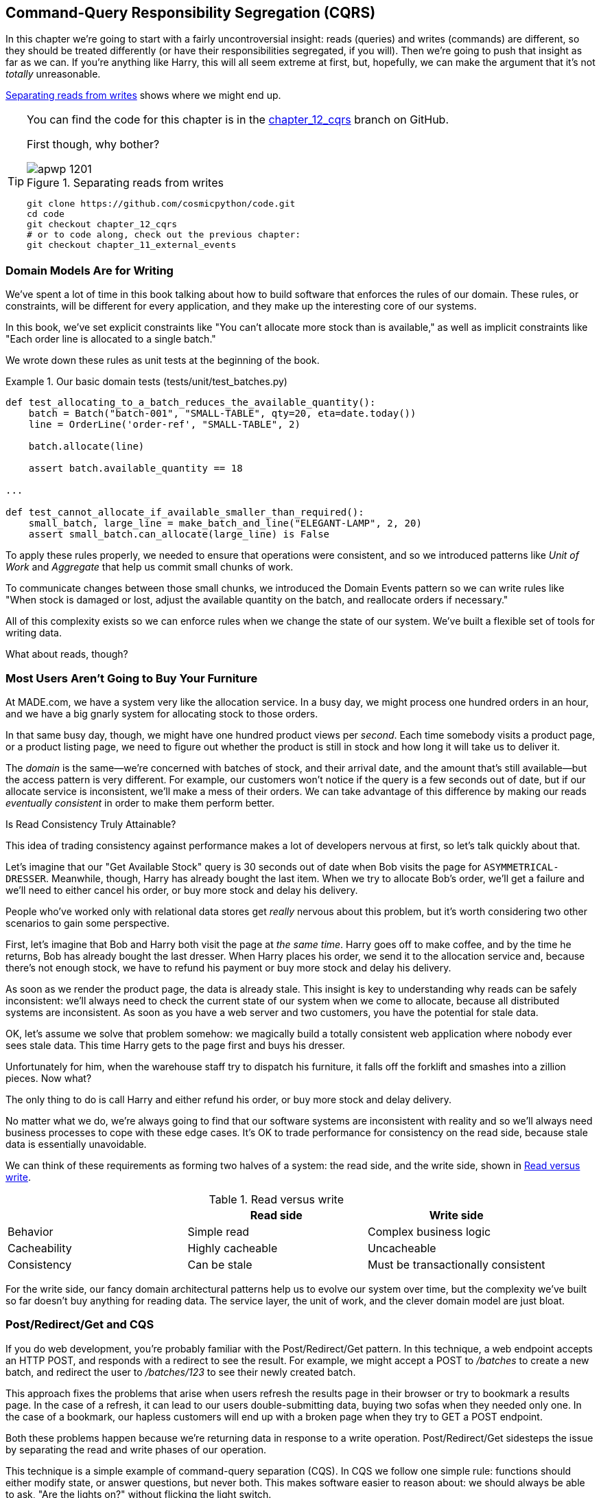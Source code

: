 [[chapter_12_cqrs]]
== Command-Query Responsibility Segregation (CQRS)

In this chapter we're going to start with a fairly uncontroversial insight:
reads (queries) and writes (commands) are different, so they
should be treated differently (or have their responsibilities segregated, if you will). Then we're going to push that insight as far
as we can. If you're anything like Harry, this will all seem extreme at first,
but, hopefully, we can make the argument that it's not _totally_ unreasonable.

<<maps_chapter_11>> shows where we might end up.

[TIP]
====
You can find the code for this chapter is in the
https://github.com/cosmicpython/code/tree/chapter_12_cqrs[chapter_12_cqrs] branch on GitHub.

First though, why bother?

[[maps_chapter_11]]
.Separating reads from writes
image::images/apwp_1201.png[]

----
git clone https://github.com/cosmicpython/code.git
cd code
git checkout chapter_12_cqrs
# or to code along, check out the previous chapter:
git checkout chapter_11_external_events
----
====


=== Domain Models Are for Writing

We've spent a lot of time in this book talking about how to build software that
enforces the rules of our domain. These rules, or constraints, will be different
for every application, and they make up the interesting core of our systems.

In this book, we've set explicit constraints like "You can't allocate more stock
than is available," as well as implicit constraints like "Each order line is
allocated to a single batch."

We wrote down these rules as unit tests at the beginning of the book.


[[domain_tests]]
.Our basic domain tests (tests/unit/test_batches.py)
====
[source,python]
----
def test_allocating_to_a_batch_reduces_the_available_quantity():
    batch = Batch("batch-001", "SMALL-TABLE", qty=20, eta=date.today())
    line = OrderLine('order-ref', "SMALL-TABLE", 2)

    batch.allocate(line)

    assert batch.available_quantity == 18

...

def test_cannot_allocate_if_available_smaller_than_required():
    small_batch, large_line = make_batch_and_line("ELEGANT-LAMP", 2, 20)
    assert small_batch.can_allocate(large_line) is False
----
====

To apply these rules properly, we needed to ensure that operations
were consistent, and so we introduced patterns like _Unit of Work_ and _Aggregate_
that help us commit small chunks of work.

To communicate changes between those small chunks, we introduced the Domain Events pattern
so we can write rules like "When stock is damaged or lost, adjust the
available quantity on the batch, and reallocate orders if necessary."

All of this complexity exists so we can enforce rules when we change the
state of our system. We've built a flexible set of tools for writing data.

What about reads, though?

=== Most Users Aren't Going to Buy Your Furniture

At MADE.com, we have a system very like the allocation service. In a busy day, we
might process one hundred orders in an hour, and we have a big gnarly system for
allocating stock to those orders.

In that same busy day, though, we might have one hundred product views per _second_.
Each time somebody visits a product page, or a product listing page, we need
to figure out whether the product is still in stock and how long it will take
us to deliver it.

The _domain_ is the same--we're concerned with batches of stock, and their
arrival date, and the amount that's still available--but the access pattern
is very different. For example, our customers won't notice if the query
is a few seconds out of date, but if our allocate service is inconsistent,
we'll make a mess of their orders. We can take advantage of this difference by
making our reads _eventually consistent_ in order to make them perform better.

[role="nobreakinside less_space"]
.Is Read Consistency Truly Attainable?
*******************************************************************************

This idea of trading consistency against performance makes a lot of developers
nervous at first, so let's talk quickly about that.

Let's imagine that our "Get Available Stock" query is 30 seconds out of date
when Bob visits the page for `ASYMMETRICAL-DRESSER`.
Meanwhile, though, Harry has already bought the last item. When we try to
allocate Bob's order, we'll get a failure and we'll need to either cancel his
order, or buy more stock and delay his delivery.

People who've worked only with relational data stores get _really_ nervous
about this problem, but it's worth considering two other scenarios to gain some
perspective.

First, let's imagine that Bob and Harry both visit the page at _the same
time_. Harry goes off to make coffee, and by the time he returns, Bob has
already bought the last dresser. When Harry places his order, we send it to
the allocation service and, because there's not enough stock, we have to refund
his payment or buy more stock and delay his delivery.

As soon as we render the product page, the data is already stale. This insight
is key to understanding why reads can be safely inconsistent: we'll always need
to check the current state of our system when we come to allocate, because all
distributed systems are inconsistent. As soon as you have a web server and two
customers, you have the potential for stale data.

OK, let's assume we solve that problem somehow: we magically build a totally
consistent web application where nobody ever sees stale data. This time Harry
gets to the page first and buys his dresser.

Unfortunately for him, when the warehouse staff try to dispatch his furniture,
it falls off the forklift and smashes into a zillion pieces. Now what?

The only thing to do is call Harry and either refund his order, or buy more
stock and delay delivery.

No matter what we do, we're always going to find that our software systems are
inconsistent with reality and so we'll always need business processes to cope
with these edge cases. It's OK to trade performance for consistency on the
read side, because stale data is essentially unavoidable.
*******************************************************************************

We can think of these requirements as forming two halves of a system:
the read side, and the write side, shown in <<read_and_write_table>>.

[[read_and_write_table]]
.Read versus write
[options="header"]
|===
| | Read side | Write side
| Behavior | Simple read | Complex business logic
| Cacheability | Highly cacheable | Uncacheable
| Consistency | Can be stale | Must be transactionally consistent
|===


For the write side, our fancy domain architectural patterns help us to evolve
our system over time, but the complexity we've built so far doesn't buy
anything for reading data. The service layer, the unit of work,  and the clever
domain model are just bloat.


=== Post/Redirect/Get and CQS

If you do web development, you're probably familiar with the
Post/Redirect/Get pattern. In this technique, a web endpoint accepts an
HTTP POST, and responds with a redirect to see the result. For example, we might
accept a POST to _/batches_ to create a new batch, and redirect the user to
_/batches/123_ to see their newly created batch.

This approach fixes the problems that arise when users refresh the results page
in their browser or try to bookmark a results page. In the case of a refresh,
it can lead to our users double-submitting data, buying two sofas when they
needed only one. In the case of a bookmark, our hapless customers will end up
with a broken page when they try to GET a POST endpoint.

Both these problems happen because we're returning data in response to a write
operation. Post/Redirect/Get sidesteps the issue by separating the read and
write phases of our operation.

This technique is a simple example of command-query separation (CQS). In CQS we
follow one simple rule: functions should either modify state, or answer
questions, but never both. This makes software easier to reason about: we should
always be able to ask, "Are the lights on?" without flicking the light switch.

NOTE: When building APIs, we can apply the same design technique by returning a
    201 Created, or a 202 Accepted, with a Location header containing the URI
    of our new resources. What's important here isn't the status code we use,
    but the logical separation of work into a write phase and a query phase.

As you'll see, we can use the CQS principle to make our systems faster and more
scalable, but first, let's fix the CQS violation in our existing code. A few
chapters ago, we introduced an `allocate` endpoint that takes an order and
calls our service layer to allocate some stock. At the end of the call, we
return a 200 OK and the batch ID. That's led to some ugly design flaws so that
we can get the data we need. Let's change it to return a simple OK message, and
instead provide a new read-only endpoint to retrieve allocation state:


[[api_test_does_get_after_post]]
.API test does a GET after the POST (tests/e2e/test_api.py)
====
[source,python]
----
@pytest.mark.usefixtures('postgres_db')
@pytest.mark.usefixtures('restart_api')
def test_happy_path_returns_202_and_batch_is_allocated():
    orderid = random_orderid()
    sku, othersku = random_sku(), random_sku('other')
    batch1 = random_batchref(1)
    batch2 = random_batchref(2)
    batch3 = random_batchref(3)
    api_client.post_to_add_batch(batch1, sku, 100, '2011-01-02')
    api_client.post_to_add_batch(batch2, sku, 100, '2011-01-01')
    api_client.post_to_add_batch(batch3, othersku, 100, None)

    r = api_client.post_to_allocate(orderid, sku, qty=3)
    assert r.status_code == 202

    r = api_client.get_allocation(orderid)
    assert r.ok
    assert r.json() == [
        {'sku': sku, 'batchref': batch2},
    ]


@pytest.mark.usefixtures('postgres_db')
@pytest.mark.usefixtures('restart_api')
def test_unhappy_path_returns_400_and_error_message():
    unknown_sku, orderid = random_sku(), random_orderid()
    r = api_client.post_to_allocate(
        orderid, unknown_sku, qty=20, expect_success=False,
    )
    assert r.status_code == 400
    assert r.json()['message'] == f'Invalid sku {unknown_sku}'

    r = api_client.get_allocation(orderid)
    assert r.status_code == 404
----
====

OK, what might the Flask app look like?


[[flask_app_calls_view]]
.Endpoint for viewing allocations (src/allocation/entrypoints/flask_app.py)
====
[source,python]
----
from allocation import views
...

@app.route("/allocations/<orderid>", methods=['GET'])
def allocations_view_endpoint(orderid):
    uow = unit_of_work.SqlAlchemyUnitOfWork()
    result = views.allocations(orderid, uow)  #<1>
    if not result:
        return 'not found', 404
    return jsonify(result), 200
----
====

<1> All right, a _views.py_, fair enough; we can keep read-only stuff in there,
    and it'll be a real _views.py_, not like Django's, something that knows how
    to build read-only views of our data...

[[hold-on-ch12]]
=== Hold On to Your Lunch, Folks

Hmm, so we can probably just add a list method to our existing repository
object:


[[views_dot_py]]
.Views do...raw SQL? (src/allocation/views.py)
====
[source,python]
[role="non-head"]
----
from allocation.service_layer import unit_of_work

def allocations(orderid: str, uow: unit_of_work.SqlAlchemyUnitOfWork):
    with uow:
        results = list(uow.session.execute(
            'SELECT ol.sku, b.reference'
            ' FROM allocations AS a'
            ' JOIN batches AS b ON a.batch_id = b.id'
            ' JOIN order_lines AS ol ON a.orderline_id = ol.id'
            ' WHERE ol.orderid = :orderid',
            dict(orderid=orderid)
        ))
    return [{'sku': sku, 'batchref': batchref} for sku, batchref in results]
----
====


[quote, Our readers]
____
Excuse me?  Raw SQL?
____

If you're anything like Harry encountering this pattern for the first time,
you'll be wondering what on earth Bob has been smoking. We're hand-rolling our
own SQL now, and converting database rows directly to dicts? After all the
effort we put into building a nice domain model? And what about the Repository
pattern? Isn't that meant to be our abstraction around the database? Why don't
we reuse that?

Well, let's explore that seemingly simpler alternative first, and see what it
looks like in practice.


We'll still keep our view in a separate _views.py_ module; enforcing a clear
distinction between reads and writes in your application is still a good idea.
We apply command-query separation, and it's easy to see which code modifies
state (the event handlers) and which code just retrieves read-only state (the views).

TIP: Splitting out your read-only views from your state-modifying
    command and event handlers is probably a good idea, even if you
    don't want to go to full-blown CQRS.


=== Testing CQRS Views

Before we get into exploring various options, let's talk about testing.
Whichever approaches you decide to go for, you're probably going to need
at least one integration test.  Something like this:


[[integration_testing_views]]
.An integration test for a view (tests/integration/test_views.py)
====
[source,python]
----
def test_allocations_view(sqlite_session_factory):
    uow = unit_of_work.SqlAlchemyUnitOfWork(sqlite_session_factory)
    messagebus.handle(commands.CreateBatch('sku1batch', 'sku1', 50, None), uow)  #<1>
    messagebus.handle(commands.CreateBatch('sku2batch', 'sku2', 50, date.today()), uow)
    messagebus.handle(commands.Allocate('order1', 'sku1', 20), uow)
    messagebus.handle(commands.Allocate('order1', 'sku2', 20), uow)
    # add a spurious batch and order to make sure we're getting the right ones
    messagebus.handle(commands.CreateBatch('sku1batch-later', 'sku1', 50, date.today()), uow)
    messagebus.handle(commands.Allocate('otherorder', 'sku1', 30), uow)
    messagebus.handle(commands.Allocate('otherorder', 'sku2', 10), uow)

    assert views.allocations('order1', uow) == [
        {'sku': 'sku1', 'batchref': 'sku1batch'},
        {'sku': 'sku2', 'batchref': 'sku2batch'},
    ]
----
====

<1> We do the setup for the integration test by using the public entrypoint to
    our application, the message bus. That keeps our tests decoupled from
    any implementation/infrastructure details about how things get stored.

////
IDEA: sidebar on testing views.  some old content follows.

Before you dismiss the need to use integration tests as just another
anti-feather in the anti-cap of this total anti-pattern, it's worth thinking
through the alternatives.

- If you're going via the `Products` repository, then you'll need integration
  tests for any new query methods you add.

- If you're going via the ORM, you'll still need integration tests

- And if you decide to build a read-only `BatchRepository`, ignoring
  the purists that tell you you're not allowed to have a Repository for
  a non-Aggregate model class, call it `BatchDAL` if you want, in any case,
  you'll still need integration tests for _that_.

So the choice is about whether or not you want a layer of abstraction between
your permanent storage and the logic of your read-only views.

* If the views are relatively simple (all the logic in our case is in filtering
  down to the right batch references), then adding another layer doesn't seem
  worth it.

* If your views do more complex calculations, or need to invoke some business
  rules to decide what to display... If, in short, you find yourself writing a
  lot of integration tests for a single view, then it may be worth building
  that intermediary layer, so that you can test the SQL and the
  display/calculation/view logic separately

IDEA: some example code showing a DAL layer in front of some read-only view
code with more complex business logic.

////



=== "Obvious" Alternative 1: Using the Existing Repository

How about adding a helper method to our `products` repository?


[[view_using_repo]]
.A simple view that uses the repository (src/allocation/views.py)
====
[source,python]
[role="skip"]
----
from allocation import unit_of_work

def allocations(orderid: str, uow: unit_of_work.AbstractUnitOfWork):
    with uow:
        products = uow.products.for_order(orderid=orderid)  #<1>
        batches = [b for p in products for b in p.batches]  #<2>
        return [
            {'sku': b.sku, 'batchref': b.reference}
            for b in batches
            if orderid in b.orderids  #<3>
        ]
----
====

<1> Our repository returns product objects, and we need to find all the
    products for the SKUs in a given order, so we'll build a new helper method
    called `.for_order()` on the repository.

<2> Now we have products but we actually want batch references, so we
    get all the possible batches with a list comprehension.

<3> We filter _again_ to get just the batches for our specific
    order. That, in turn, relies on our batch objects being able to tell us
    which order IDs it has allocated to it.

We implement that last using a `.orderid` property:


[[orderids_on_batch]]
.An arguably unnecessary property on our model (src/allocation/domain/model.py)
====
[source,python]
[role="skip"]
----
class Batch:
    ...

    @property
    def orderids(self):
        return {l.orderid for l in self._allocations}
----
====

You can start to see that reusing our existing repository and domain model classes
is not as straightforward as you might have assumed.  We've had to add new helper
methods to both, and we're doing a bunch of looping and filtering in Python, which
is work that would be much more efficiently done by the database.

So, yes, on the plus side we're reusing our existing abstractions, but on the
downside, it all feels quite clunky.


=== Your Domain Model Is Not Optimized for Read Operations

What we're seeing here are the effects of having a domain model that
is designed primarily for write operations, while our requirements for
reads are often conceptually quite different.

This is the chin-stroking-architect's justification for CQRS.  As we've said before,
a domain model is not a data model--we're trying to capture the way the
business works: workflow, rules around state changes, messages exchanged;
concerns about how the system reacts to external events and user input.
_Most of this stuff is totally irrelevant for read-only operations_.

Making a facile point, your domain classes will have multiple methods for
modifying state, and you won't need any of them for read-only operations.

As the complexity of your domain model grows, you will find yourself making
more and more choices about how to structure that model, which make it more and
more awkward to use for read operations.


TIP: This justification for CQRS is related to the justification for the Domain
    Model pattern. If you're building a simple CRUD app, reads and writes are
    going to be closely related, so you don't need a domain model or CQRS. But
    the more complex your domain, the more likely you are to need both.


===  "Obvious" Alternative 2: Using the ORM

You may be thinking, OK, if our repository is clunky, and working with
`Products` is clunky, then I can at least  use my ORM and work with `Batches`.
That's what it's for!

[[view_using_orm]]
.A simple view that uses the ORM (src/allocation/views.py)
====
[source,python]
[role="skip"]
----
from allocation import unit_of_work, model

def allocations(orderid: str, uow: unit_of_work.AbstractUnitOfWork):
    with uow:
        batches = uow.session.query(model.Batch).join(
            model.OrderLine, model.Batch._allocations
        ).filter(
            model.OrderLine.orderid == orderid
        )
        return [
            {'sku': b.sku, 'batchref': b.batchref}
            for b in batches
        ]
----
====

But is that _actually_ any easier to write or understand than the raw SQL
version from the code example in <<hold-on-ch12>>? It may not look too bad up there, but we
can tell you it took several attempts, and plenty of digging through the
SQLAlchemy docs. SQL is just SQL.

////
IDEA (hynek)
this seems like a PERFECT opportunity to talk about SQLAlchemy Core API. If you
have questions, pls talk to me. But jumping from ORM directly to raw SQL is
baby/bathwater.
////

But the ORM can also expose us to performance problems.


=== SELECT N+1 and Other Performance Considerations


The so-called
https://oreil.ly/OkBOS[`SELECT N+1`]
problem is a common performance problem with ORMs: when retrieving a list of
objects, your ORM will often perform an initial query to, say, get all the IDs
of the objects it needs, and then issue individual queries for each object to
retrieve their attributes. This is especially likely if there are any foreign-key relationships on your objects.

NOTE: In all fairness we should say that SQLAlchemy is quite good at avoiding
    the `SELECT N+1` problem. It doesn't display it in the preceding example, and
    you can request
    https://oreil.ly/XKDDm[eager loading]
    explicitly to avoid it when dealing with joined objects.

Beyond `SELECT N+1`, you may have other reasons that you want to decouple the
way you persist state changes from the way that you retrieve current state.
A set of fully normalized relational tables is a good way to make sure that
write operations never cause data corruption. But retrieving data using lots
of joins can be slow. It's common in such cases to add some denormalized views,
build read replicas, or even add caching layers.


=== Time to Completely Jump the Shark

On that note: have we convinced you that our raw SQL version isn't so weird as
it first seemed? Perhaps we were exaggerating for effect? Just you wait.

So. Reasonable or not, that hardcoded SQL query is pretty ugly, right? What if
we made it nicer...

[[much_nicer_query]]
.A much nicer query (src/allocation/views.py)
====
[source,python]
----
def allocations(orderid: str, uow: unit_of_work.SqlAlchemyUnitOfWork):
    with uow:
        results = list(uow.session.execute(
            'SELECT sku, batchref FROM allocations_view WHERE orderid = :orderid',
            dict(orderid=orderid)
        ))
        ...
----
====

...by _keeping a totally separate, denormalized datastore for our view model?_

[[new_table]]
.Hee hee hee, no foreign keys, just strings, YOLO (src/allocation/adapters/orm.py)
====
[source,python]
----
allocations_view = Table(
    'allocations_view', metadata,
    Column('orderid', String(255)),
    Column('sku', String(255)),
    Column('batchref', String(255)),
)
----
====


OK, nicer-looking SQL queries wouldn't be a justification for anything really,
but building a denormalized copy of your data that's optimized for read operations
isn't uncommon, once you've reached the limits of what you can do with indexes.

Even with well-tuned indexes, a relational database uses a lot of CPU to perform
joins. The fastest queries will always be pass:[<code>SELECT * from <em>mytable</em> WHERE <em>key</em> = :<em>value</em></code>].

More than raw speed, though, this approach buys us scale. When we're writing
data to a relational database, we need to make sure that we get a lock over the
rows we're changing so we don't run into consistency problems.

If multiple clients are changing data at the same time, we'll have weird race
conditions. When we're _reading_ data, though, there's no limit to the number
of clients that can concurrently execute. For this reason, read-only stores can
be horizontally scaled out.

TIP: Because read replicas can be inconsistent, there's no limit to how many we
    can have. If you're struggling to scale a system with a complex data store,
    ask whether you could build a simpler read model.

Keeping the read model up to date is the challenge!  Database views
(materialized or otherwise) and triggers are a common solution, but that limits
you to your database. We'd like to show you how to reuse our event-driven
architecture instead.


==== Updating a Read Model Table Using an Event Handler

We add a second handler to the `Allocated` event:

[[new_handler_for_allocated]]
.Allocated event gets a new handler (src/allocation/service_layer/messagebus.py)
====
[source,python]
----
EVENT_HANDLERS = {
    events.Allocated: [
        handlers.publish_allocated_event,
        handlers.add_allocation_to_read_model
    ],
----
====

Here's what our update-view-model code looks like:


[[update_view_model_1]]
.Update on allocation (src/allocation/service_layer/handlers.py)
====
[source,python]
----

def add_allocation_to_read_model(
        event: events.Allocated, uow: unit_of_work.SqlAlchemyUnitOfWork,
):
    with uow:
        uow.session.execute(
            'INSERT INTO allocations_view (orderid, sku, batchref)'
            ' VALUES (:orderid, :sku, :batchref)',
            dict(orderid=event.orderid, sku=event.sku, batchref=event.batchref)
        )
        uow.commit()
----
====

Believe it or not, that will pretty much work!  _And it will work
against the exact same integration tests as the rest of our options._

OK, you'll also need to handle `Deallocated`:


[[handle_deallocated_too]]
.A second listener for read model updates
====
[source,python]
[role="skip"]
----
events.Deallocated: [
    handlers.remove_allocation_from_read_model,
    handlers.reallocate
],

...

def remove_allocation_from_read_model(
        event: events.Deallocated, uow: unit_of_work.SqlAlchemyUnitOfWork,
):
    with uow:
        uow.session.execute(
            'DELETE FROM allocations_view '
            ' WHERE orderid = :orderid AND sku = :sku',
----
====


<<read_model_sequence_diagram>> shows the flow across the two requests: two
transactions in the POST/write operation, one to update the write model and one
to update the read model, which the GET/read operation can use.

[[read_model_sequence_diagram]]
.Sequence diagram for read model
image::images/apwp_1202.png[]
[role="image-source"]
----
[plantuml, apwp_1202, config=plantuml.cfg]
@startuml
!pragma teoz true
actor User order 1
boundary Flask order 2
participant MessageBus order 3
participant "Domain Model" as Domain order 4
participant View order 9
database DB order 10

User -> Flask: POST to allocate Endpoint
Flask -> MessageBus : Allocate Command

group UoW/transaction 1
    MessageBus -> Domain : allocate()
    MessageBus -> DB: commit write model
end

group UoW/transaction 2
    Domain -> MessageBus : raise Allocated event(s)
    MessageBus -> DB : update view model
end

Flask -> User: 202 OK

User -> Flask: GET allocations endpoint
Flask -> View: get allocations
View -> DB: SELECT on view model
DB -> View: some allocations
& View -> Flask: some allocations
& Flask -> User: some allocations

@enduml
----

[role="nobreakinside less_space"]
.Rebuilding from Scratch
*******************************************************************************
"What happens when it breaks?" should be the first question we ask as engineers.

How do we deal with a view model that hasn't been updated because of a bug or
temporary outage? Well, this is just another case where events and commands can
fail independently.

If we _never_ updated the view model, and the `ASYMMETRICAL-DRESSER` was forever in
stock, that would be annoying for customers, but the `allocate` service would
still fail, and we'd take action to fix the problem.

Rebuilding a view model is easy, though. Since we're using a service layer to
update our view model, we can write a tool that does the following:

* Queries the current state of the write side to work out what's currently
  allocated
* Calls the `add_allocate_to_read_model` handler for each allocated item

We can use this technique to create entirely new read models from historical
data.
*******************************************************************************

=== Changing Our Read Model Implementation Is Easy

Let's see the flexibility that our event-driven model buys us in action,
by seeing what happens if we ever decide we want to implement a read model by
using a totally separate storage engine, Redis.

Just watch:


[[redis_readmodel_handlers]]
.Handlers update a Redis read model (src/allocation/service_layer/handlers.py)
====
[source,python]
[role="non-head"]
----
def add_allocation_to_read_model(event: events.Allocated, _):
    redis_eventpublisher.update_readmodel(event.orderid, event.sku, event.batchref)

def remove_allocation_from_read_model(event: events.Deallocated, _):
    redis_eventpublisher.update_readmodel(event.orderid, event.sku, None)
----
====

The helpers in our Redis module are one-liners:


[[redis_readmodel_client]]
.Redis read model read and update (src/allocation/adapters/redis_eventpublisher.py)
====
[source,python]
[role="non-head"]
----
def update_readmodel(orderid, sku, batchref):
    r.hset(orderid, sku, batchref)


def get_readmodel(orderid):
    return r.hgetall(orderid)
----
====

(Maybe the name __redis_eventpublisher.py__ is a misnomer now, but you get the idea.)

And the view itself changes very slightly to adapt to its new backend:

[[redis_readmodel_view]]
.View adapted to Redis (src/allocation/views.py)
====
[source,python]
[role="non-head"]
----
def allocations(orderid):
    batches = redis_eventpublisher.get_readmodel(orderid)
    return [
        {'batchref': b.decode(), 'sku': s.decode()}
        for s, b in batches.items()
    ]
----
====



And the _exact same_ integration tests that we had before still pass,
because they are written at a level of abstraction that's decoupled from the
implementation: setup puts messages on the message bus, and the assertions
are against our view.

TIP: Event handlers are a great way to manage updates to a read model,
    if you decide you need one.  They also make it easy to change the
    implementation of that read model at a later date.

.Exercise for the Reader
**********************************************************************
Implement another view, this time to show the allocation for a single
order line.

Here the tradeoffs between using hardcoded SQL vs going via a repository
should be much more blurry.  Try a few versions (maybe including going
to Redis), and see which you prefer.
**********************************************************************


=== Wrap-Up: But Would You Really?

<<view_model_tradeoffs>> proposes some pros and cons for each of our options.

[[view_model_tradeoffs]]
[options="header"]
.Trade-offs of various view model options
|===
| Option | Pros | Cons

| Just use repositories
| Simple, consistent approach.
| Expect performance issues with complex query patterns.

| Use custom queries with your ORM
| Allows reuse of DB configuration and model definitions.
| Adds another query language with its own quirks and syntax.

| Use hand-rolled SQL
| Offers fine control over performance with a standard query syntax
| Changes to KU schema have to be made to your hand-rolled queries _and_ your
  ORM definitions. Highly normalized schemas may still have performance
  limitations.

| Create separate read stores with events
| Read-only copies are easy to scale out. Views can be constructed when data
  changes so that queries are as simple as possible.
| Complex technique. Harry will be forever suspicious of your tastes and
  motives.
|===

// IDEA (EJ3) Might be useful to re-iterate what "full-blown" CQRS means vs simpler CQRS options.  I think
//      most blog posts describe CQRS in terms of the "full-blown" version, while
//      ignoring over the simpler version that is developed earlier in this chapter.
//
//      In my experience, many people react to CQRS with the response that
//      it's insane/too complex/too-hard and want to fall back to a CRUD hammer.
//

As it happens, the allocation service at MADE.com does use "full-blown" CQRS,
with a read model stored in Redis, and even a second layer of cache provided
by Varnish. But its use cases are quite a bit different from what
we've shown here. For the kind of allocation service we're building, it seems
unlikely that you'd need to use a separate read model and event handlers for
updating it.


But as your domain model becomes richer and more complex, a simplified read
model become ever more compelling.

Often, your read operations will be acting on the same conceptual objects as your
write model, so using the ORM, adding some read methods to your repositories,
and using domain model classes for your read operations is _just fine_.

In our book example, the read operations act on quite different conceptual
entities to our domain model. The allocation service thinks in terms of
`Batches` for a single SKU, but users care about allocations for a whole order,
with multiple SKUs, so using the ORM ends up being a little awkward. We'd be
quite tempted to go with the raw-SQL view we showed right at the beginning of
the chapter.

On that note, let's sally forth into our final chapter.
